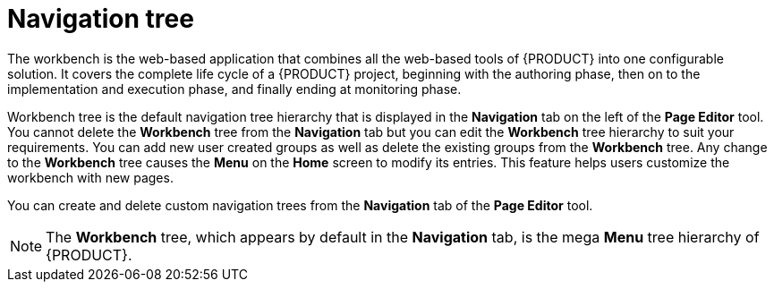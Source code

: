 [id='building-custom-dashboard-widgets-workbench-tree-con']
= Navigation tree

The workbench is the web-based application that combines all the web-based tools of {PRODUCT} into one configurable solution. It covers the complete life cycle of a {PRODUCT} project, beginning with the authoring phase, then on to the implementation and execution phase, and finally ending at monitoring phase.

Workbench tree is the default navigation tree hierarchy that is displayed in the *Navigation* tab on the left of the *Page Editor* tool. You cannot delete the *Workbench* tree from the *Navigation* tab but you can edit the *Workbench* tree hierarchy to suit your requirements. You can add new user created groups as well as delete the existing groups from the *Workbench* tree. Any change to the *Workbench* tree causes the *Menu* on the *Home* screen to modify its entries. This feature helps users customize the workbench with new pages.

You can create and delete custom navigation trees from the *Navigation* tab of the *Page Editor* tool.

[NOTE]
====
The *Workbench* tree, which appears by default in the *Navigation* tab, is the mega *Menu* tree hierarchy of {PRODUCT}.
====
